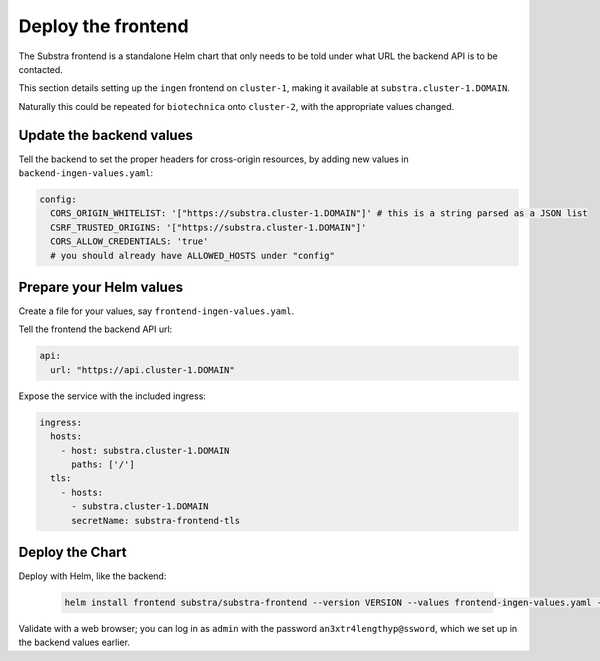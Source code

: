 *******************
Deploy the frontend
*******************

The Substra frontend is a standalone Helm chart that only needs to be told under what URL the backend API is to be contacted.

This section details setting up the ``ingen`` frontend on ``cluster-1``, making it available at ``substra.cluster-1.DOMAIN``.

Naturally this could be repeated for ``biotechnica`` onto ``cluster-2``, with the appropriate values changed.

Update the backend values
=========================

Tell the backend to set the proper headers for cross-origin resources, by adding new values in ``backend-ingen-values.yaml``:

.. code-block:: yaml

   config:
     CORS_ORIGIN_WHITELIST: '["https://substra.cluster-1.DOMAIN"]' # this is a string parsed as a JSON list
     CSRF_TRUSTED_ORIGINS: '["https://substra.cluster-1.DOMAIN"]'
     CORS_ALLOW_CREDENTIALS: 'true'
     # you should already have ALLOWED_HOSTS under "config"

Prepare your Helm values
========================

.. seealso::
   Full reference on `Artifact Hub <https://artifacthub.io/packages/helm/substra/substra-frontend>`_.

Create a file for your values, say ``frontend-ingen-values.yaml``.

Tell the frontend the backend API url:

.. code-block:: yaml

   api:
     url: "https://api.cluster-1.DOMAIN"

Expose the service with the included ingress:

.. code-block:: yaml

   ingress:
     hosts:
       - host: substra.cluster-1.DOMAIN
         paths: ['/']
     tls:
       - hosts:
         - substra.cluster-1.DOMAIN
         secretName: substra-frontend-tls

Deploy the Chart
================

Deploy with Helm, like the backend:

   .. code-block:: shell

      helm install frontend substra/substra-frontend --version VERSION --values frontend-ingen-values.yaml --namespace ingen

Validate with a web browser; you can log in as ``admin`` with the password ``an3xtr4lengthyp@ssword``, which we set up in the backend values earlier.